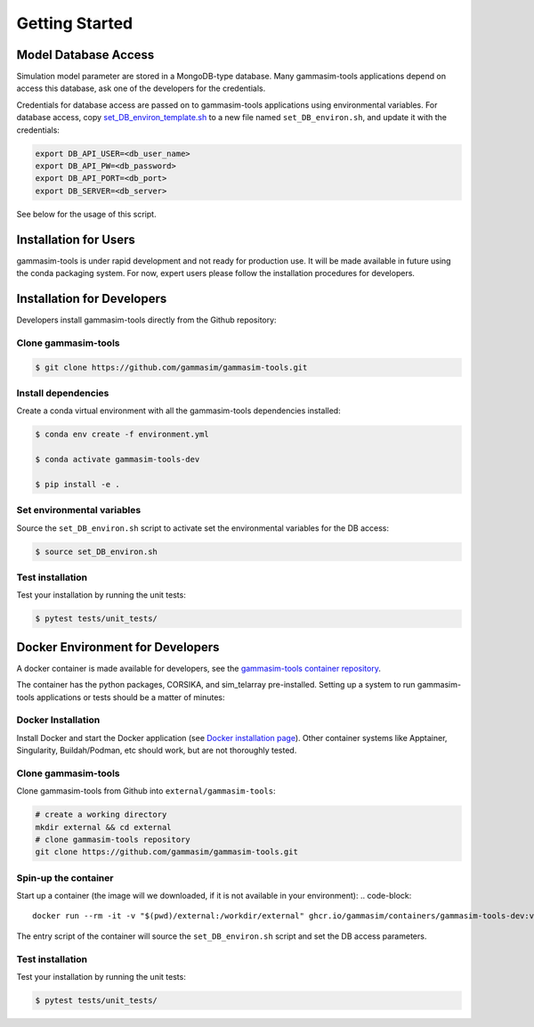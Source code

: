 .. _Getting_Started:

Getting Started
***************

Model Database Access
---------------------

Simulation model parameter are stored in a MongoDB-type database.
Many gammasim-tools applications depend on access this database, ask one of the developers for the credentials.

Credentials for database access are passed on to gammasim-tools applications using environmental variables.
For database access, copy \
`set_DB_environ_template.sh <https://github.com/gammasim/gammasim-tools/blob/master/set_DB_environ_template.sh>`_ to a new file named ``set_DB_environ.sh``, and update it with the credentials:

.. code-block::

    export DB_API_USER=<db_user_name>
    export DB_API_PW=<db_password>
    export DB_API_PORT=<db_port>
    export DB_SERVER=<db_server>

See below for the usage of this script.

Installation for Users
----------------------

gammasim-tools is under rapid development and not ready for production use.
It will be made available in future using the conda packaging system.
For now, expert users please follow the installation procedures for developers.


Installation for Developers
---------------------------

Developers install gammasim-tools directly from the Github repository:

++++++++++++++++++++
Clone gammasim-tools
++++++++++++++++++++

.. code-block:: console

    $ git clone https://github.com/gammasim/gammasim-tools.git

++++++++++++++++++++
Install dependencies
++++++++++++++++++++

Create a conda virtual environment with all the gammasim-tools dependencies installed:

.. code-block:: console

    $ conda env create -f environment.yml

    $ conda activate gammasim-tools-dev

    $ pip install -e .

+++++++++++++++++++++++++++
Set environmental variables
+++++++++++++++++++++++++++

Source the ``set_DB_environ.sh`` script to activate set the environmental variables for the DB access:

.. code-block:: console

    $ source set_DB_environ.sh

+++++++++++++++++
Test installation
+++++++++++++++++

Test your installation by running the unit tests:

.. code-block:: console

    $ pytest tests/unit_tests/


Docker Environment for Developers
---------------------------------

A docker container is made available for developers, see the
`gammasim-tools container repository <https://github.com/gammasim/containers/tree/main/dev>`_.

The container has the python packages, CORSIKA, and sim_telarray pre-installed.
Setting up a system to run gammasim-tools applications or tests should be a matter of minutes:

+++++++++++++++++++
Docker Installation
+++++++++++++++++++

Install Docker and start the Docker application (see
`Docker installation page <https://docs.docker.com/engine/install/>`_). Other container systems like
Apptainer, Singularity, Buildah/Podman, etc should work, but are not thoroughly tested.

++++++++++++++++++++
Clone gammasim-tools
++++++++++++++++++++

Clone gammasim-tools from Github into ``external/gammasim-tools``:

.. code-block::

    # create a working directory
    mkdir external && cd external
    # clone gammasim-tools repository
    git clone https://github.com/gammasim/gammasim-tools.git

+++++++++++++++++++++
Spin-up the container
+++++++++++++++++++++

Start up a container (the image will we downloaded, if it is not available in your environment):
.. code-block::

    docker run --rm -it -v "$(pwd)/external:/workdir/external" ghcr.io/gammasim/containers/gammasim-tools-dev:v0.3.0-dev1 bash -c "$(cat ./entrypoint.sh) && bash"

The entry script of the container will source the ``set_DB_environ.sh`` script and set the DB access parameters.

+++++++++++++++++
Test installation
+++++++++++++++++

Test your installation by running the unit tests:

.. code-block:: console

    $ pytest tests/unit_tests/
